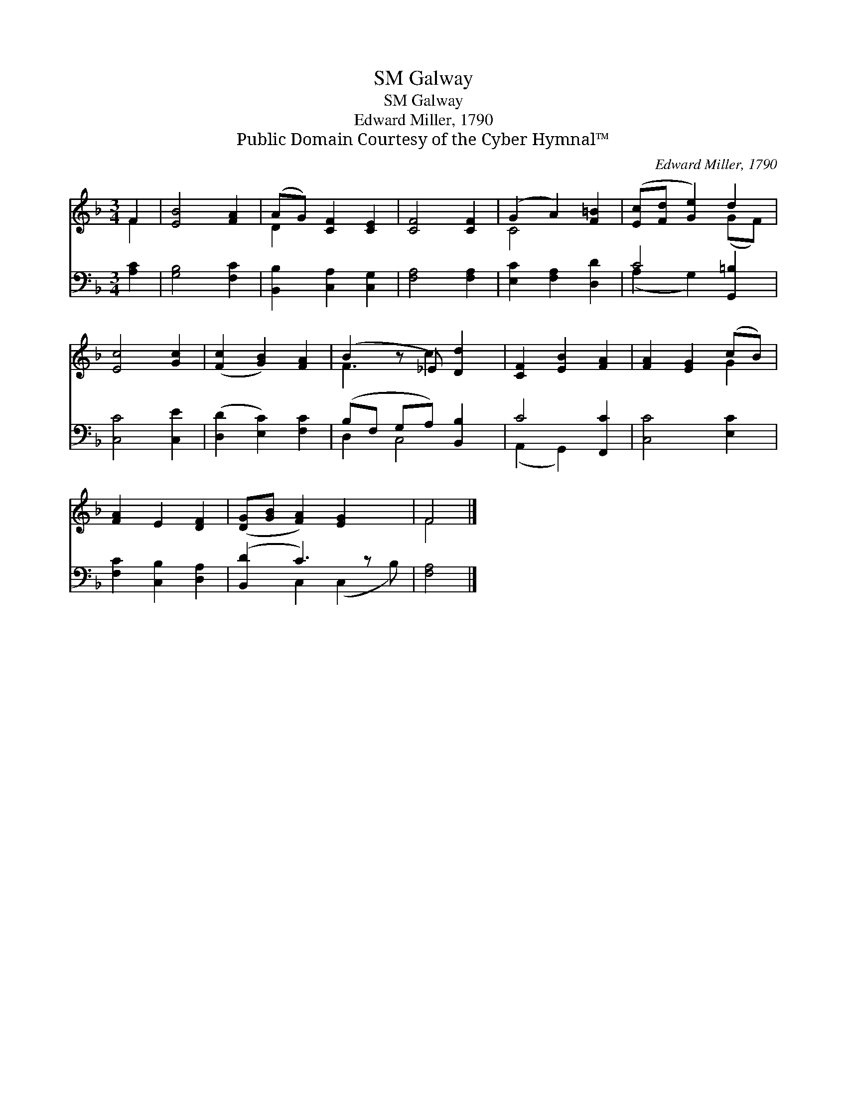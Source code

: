 X:1
T:Galway, SM
T:Galway, SM
T:Edward Miller, 1790
T:Public Domain Courtesy of the Cyber Hymnal™
C:Edward Miller, 1790
Z:Public Domain
Z:Courtesy of the Cyber Hymnal™
%%score ( 1 2 ) ( 3 4 )
L:1/8
M:3/4
K:F
V:1 treble 
V:2 treble 
V:3 bass 
V:4 bass 
V:1
 F2 | [EB]4 [FA]2 | (AG) [CF]2 [CE]2 | [CF]4 [CF]2 | (G2 A2) [F=B]2 | ([Ec][Fd] [Ge]2) d2 | %6
 [Ec]4 [Gc]2 | ([Fc]2 [GB]2) [FA]2 | (B2 z _E) [Dd]2 | [CF]2 [EB]2 [FA]2 | [FA]2 [EG]2 (cB) | %11
 [FA]2 E2 [DF]2 | ([DG][GB] [FA]2) [EG]2 x | F4 |] %14
V:2
 F2 | x6 | D2 x4 | x6 | C4 x2 | x4 (GF) | x6 | x6 | F3 c2 x | x6 | x4 G2 | x6 | x7 | F4 |] %14
V:3
 [A,C]2 | [G,B,]4 [F,C]2 | [B,,B,]2 [C,A,]2 [C,G,]2 | [F,A,]4 [F,A,]2 | [E,C]2 [F,A,]2 [D,D]2 | %5
 C4 [G,,=B,]2 | [C,C]4 [C,E]2 | ([D,D]2 [E,C]2) [F,C]2 | (B,F, G,A,) [B,,B,]2 | C4 [F,,C]2 | %10
 [C,C]4 [E,C]2 | [F,C]2 [C,B,]2 [D,A,]2 | ([B,,D]2 C3) z x | [F,A,]4 |] %14
V:4
 x2 | x6 | x6 | x6 | x6 | (A,2 G,2) x2 | x6 | x6 | D,2 C,4 | (A,,2 G,,2) x2 | x6 | x6 | %12
 x2 C,2 (C,2 B,) | x4 |] %14

